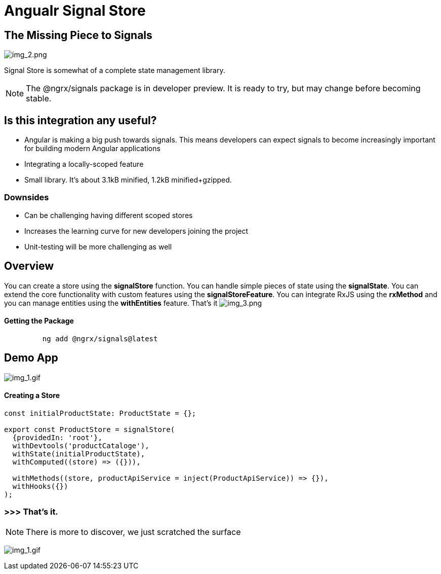 = Angualr Signal Store

== The Missing Piece to Signals

image:img_2.png[img_2.png]

Signal Store is somewhat of a complete state management library.

NOTE: The @ngrx/signals package is in developer preview. It is ready to try, but may change before becoming stable.

== Is this integration any useful?
*** Angular is making a big push towards signals. This means developers can expect signals to become increasingly important for building modern Angular applications
*** Integrating a locally-scoped feature
*** Small library. It’s about 3.1kB minified, 1.2kB minified+gzipped.

=== Downsides
*** Can be challenging having different scoped stores
*** Increases the learning curve for new developers joining the project
*** Unit-testing will be more challenging as well

== Overview
You can create a store using the *signalStore* function. You can handle simple pieces of state using the *signalState*.
You can extend the core functionality with custom features using the *signalStoreFeature*.
You can integrate RxJS using the *rxMethod* and you can manage entities using the *withEntities* feature. That's it
image:img_3.png[img_3.png]

==== Getting the Package

[source,typescript]
----

         ng add @ngrx/signals@latest
----

== Demo App
image:T2Mf13.gif[img_1.gif]

==== Creating a Store
[source,typescript]
----

const initialProductState: ProductState = {};

export const ProductStore = signalStore(
  {providedIn: 'root'},
  withDevtools('productCataloge'),
  withState(initialProductState),
  withComputed((store) => ({})),

  withMethods((store, productApiService = inject(ProductApiService)) => {}),
  withHooks({})
);



----

=== >>> That's it.
NOTE: There is  more to discover, we just scratched the surface


image:200w.gif[img_1.gif]



